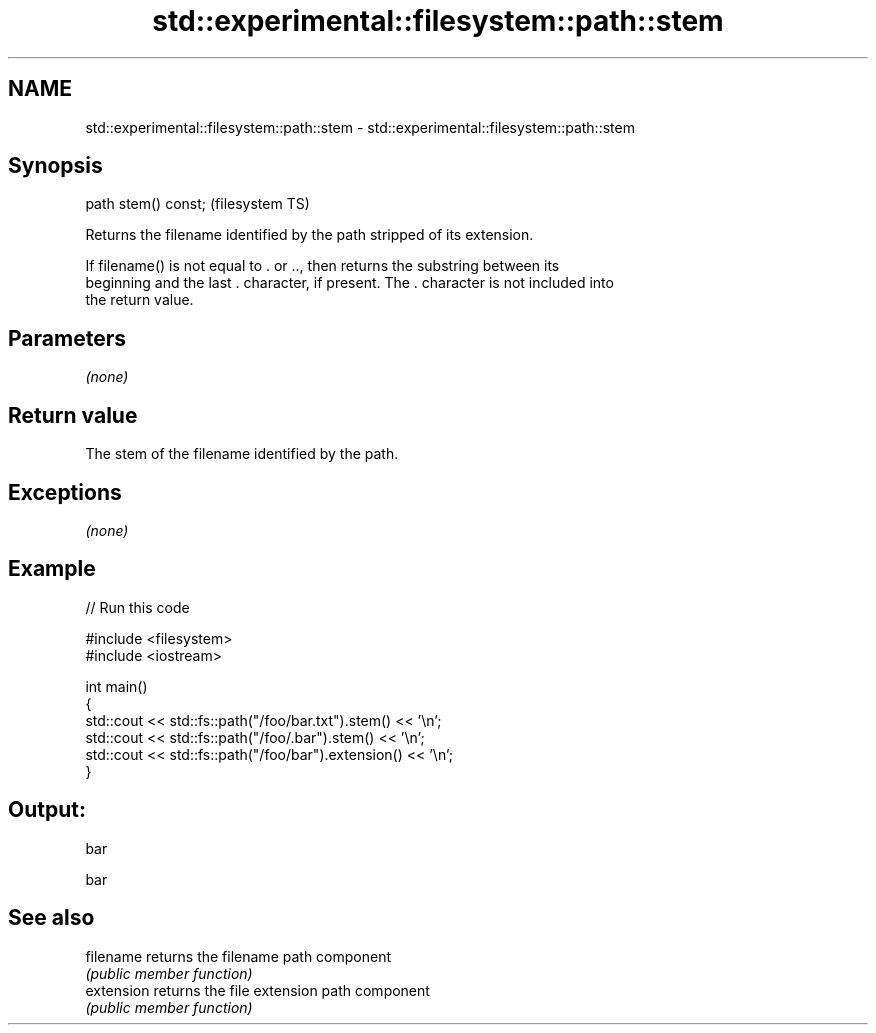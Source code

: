 .TH std::experimental::filesystem::path::stem 3 "Nov 25 2015" "2.0 | http://cppreference.com" "C++ Standard Libary"
.SH NAME
std::experimental::filesystem::path::stem \- std::experimental::filesystem::path::stem

.SH Synopsis
   path stem() const;  (filesystem TS)

   Returns the filename identified by the path stripped of its extension.

   If filename() is not equal to . or .., then returns the substring between its
   beginning and the last . character, if present. The . character is not included into
   the return value.

.SH Parameters

   \fI(none)\fP

.SH Return value

   The stem of the filename identified by the path.

.SH Exceptions

   \fI(none)\fP

.SH Example

   
// Run this code

 #include <filesystem>
 #include <iostream>
  
 int main()
 {
     std::cout << std::fs::path("/foo/bar.txt").stem() << '\\n';
     std::cout << std::fs::path("/foo/.bar").stem() << '\\n';
     std::cout << std::fs::path("/foo/bar").extension() << '\\n';
 }

.SH Output:

 bar
  
 bar

.SH See also

   filename  returns the filename path component
             \fI(public member function)\fP 
   extension returns the file extension path component
             \fI(public member function)\fP 
